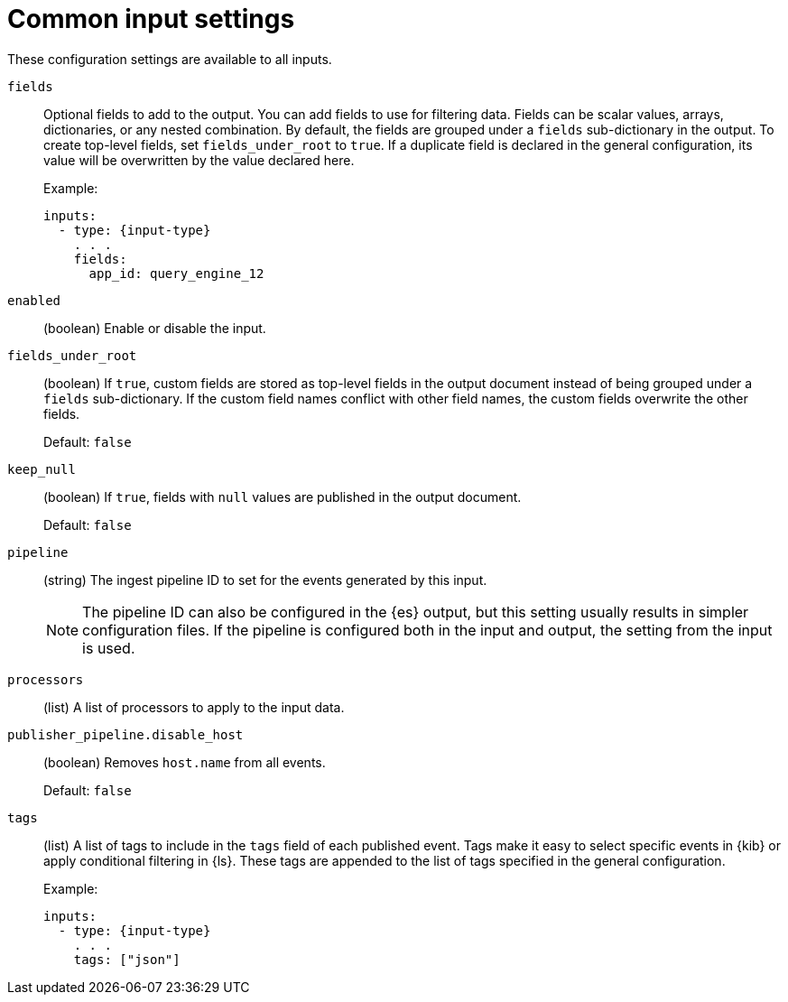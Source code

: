 [[input-common-settings]]
= Common input settings

These configuration settings are available to all inputs.

[[input-fields-setting]]
`fields`::
Optional fields to add to the output. You can add fields to use for
filtering data. Fields can be scalar values, arrays, dictionaries, or any
nested combination. By default, the fields are grouped under a `fields`
sub-dictionary in the output. To create top-level fields, set
`fields_under_root` to `true`. If a duplicate field is declared in the general
configuration, its value will be overwritten by the value declared here.
+
Example:
+
[source,yaml]
-----
inputs:
  - type: {input-type}
    . . .
    fields:
      app_id: query_engine_12
-----

[[input-enabled-setting]]
`enabled`::
(boolean) Enable or disable the input.

[[input-fields-under-root-setting]]
`fields_under_root`::
(boolean) If `true`, custom fields are stored as top-level fields in the
output document instead of being grouped under a `fields` sub-dictionary. If the
custom field names conflict with other field names, the custom fields overwrite
the other fields.
+
Default: `false`

[[input-keep_null-setting]]
`keep_null`::
(boolean) If `true`, fields with `null` values are published in the output
document.
+
Default: `false`

[[input-pipeline-setting]]
`pipeline`::
(string) The ingest pipeline ID to set for the events generated by this input.
+
NOTE: The pipeline ID can also be configured in the {es} output, but this
setting usually results in simpler configuration files. If the pipeline is
configured both in the input and output, the setting from the input is used.

[[input-processors-setting]]
`processors`::
(list) A list of processors to apply to the input data.

//See <<filtering-and-enhancing-data>> for information about specifying
//processors in your config.

[[input-publisher_pipeline.disable_host-setting]]
`publisher_pipeline.disable_host`::
(boolean) Removes `host.name` from all events.
+
Default: `false`

[[input-tags-setting]]
`tags`::
(list) A list of tags to include in the `tags` field of each published event.
Tags make it easy to select specific events in {kib} or apply conditional
filtering in {ls}. These tags are appended to the list of tags specified in the
general configuration.
+
Example:
+
[source,yaml]
-----
inputs:
  - type: {input-type}
    . . .
    tags: ["json"]
-----
